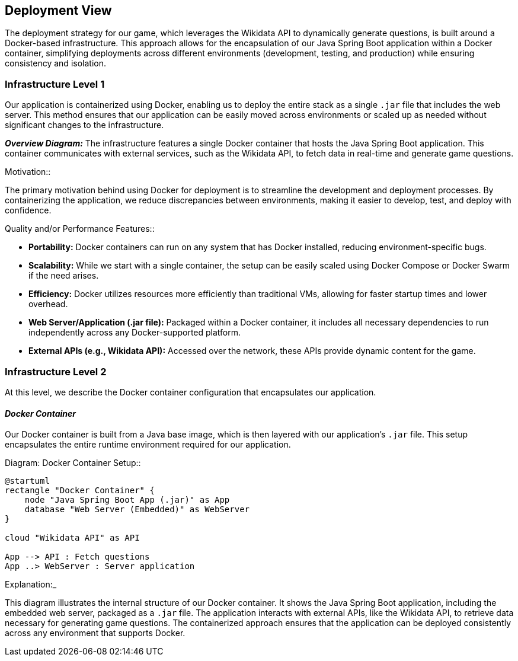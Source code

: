 [[section-deployment-view]]

== Deployment View

The deployment strategy for our game, which leverages the Wikidata API to dynamically generate questions, is built around a Docker-based infrastructure. This approach allows for the encapsulation of our Java Spring Boot application within a Docker container, simplifying deployments across different environments (development, testing, and production) while ensuring consistency and isolation.

=== Infrastructure Level 1

Our application is containerized using Docker, enabling us to deploy the entire stack as a single `.jar` file that includes the web server. This method ensures that our application can be easily moved across environments or scaled up as needed without significant changes to the infrastructure.

_**Overview Diagram:**_
The infrastructure features a single Docker container that hosts the Java Spring Boot application. This container communicates with external services, such as the Wikidata API, to fetch data in real-time and generate game questions.

.Motivation::
The primary motivation behind using Docker for deployment is to streamline the development and deployment processes. By containerizing the application, we reduce discrepancies between environments, making it easier to develop, test, and deploy with confidence.

.Quality and/or Performance Features::
- **Portability:** Docker containers can run on any system that has Docker installed, reducing environment-specific bugs.
- **Scalability:** While we start with a single container, the setup can be easily scaled using Docker Compose or Docker Swarm if the need arises.
- **Efficiency:** Docker utilizes resources more efficiently than traditional VMs, allowing for faster startup times and lower overhead.

.Mapping of Building Blocks to Infrastructure::
- **Web Server/Application (.jar file):** Packaged within a Docker container, it includes all necessary dependencies to run independently across any Docker-supported platform.
- **External APIs (e.g., Wikidata API):** Accessed over the network, these APIs provide dynamic content for the game.

=== Infrastructure Level 2

At this level, we describe the Docker container configuration that encapsulates our application.

==== _Docker Container_

Our Docker container is built from a Java base image, which is then layered with our application’s `.jar` file. This setup encapsulates the entire runtime environment required for our application.

.Diagram: Docker Container Setup::
[plantuml,"Docker Container Setup",png]
----
@startuml
rectangle "Docker Container" {
    node "Java Spring Boot App (.jar)" as App
    database "Web Server (Embedded)" as WebServer
}

cloud "Wikidata API" as API

App --> API : Fetch questions
App ..> WebServer : Server application
----


.Explanation:_
This diagram illustrates the internal structure of our Docker container. It shows the Java Spring Boot application, including the embedded web server, packaged as a `.jar` file. The application interacts with external APIs, like the Wikidata API, to retrieve data necessary for generating game questions. The containerized approach ensures that the application can be deployed consistently across any environment that supports Docker.